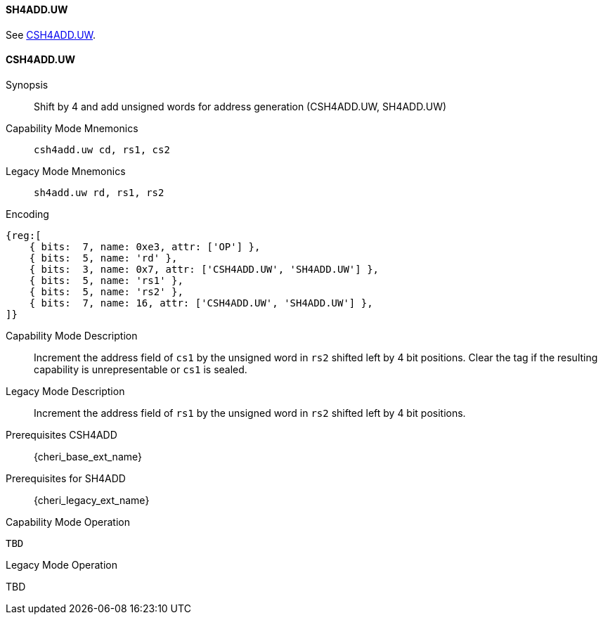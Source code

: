<<<
//[#insns-sh4adduw-32bit,reftext="CSR access (CSH4ADD.UW, SH4ADD.UW), 32-bit encoding"]

[#SH4ADD_UW,reftext="SH4ADD.UW"]
==== SH4ADD.UW

See <<CSH4ADD.UW>>.

[#CSH4ADD_UW,reftext="CSH4ADD.UW"]
==== CSH4ADD.UW

Synopsis::
Shift by 4 and add unsigned words for address generation (CSH4ADD.UW, SH4ADD.UW)

Capability Mode Mnemonics::
`csh4add.uw cd, rs1, cs2`

Legacy Mode Mnemonics::
`sh4add.uw rd, rs1, rs2`

Encoding::
[wavedrom, , svg]
....
{reg:[
    { bits:  7, name: 0xe3, attr: ['OP'] },
    { bits:  5, name: 'rd' },
    { bits:  3, name: 0x7, attr: ['CSH4ADD.UW', 'SH4ADD.UW'] },
    { bits:  5, name: 'rs1' },
    { bits:  5, name: 'rs2' },
    { bits:  7, name: 16, attr: ['CSH4ADD.UW', 'SH4ADD.UW'] },
]}
....

Capability Mode Description::
Increment the address field of `cs1` by the unsigned word in `rs2` shifted left by 4 bit positions. Clear the tag if the resulting capability is unrepresentable or `cs1` is sealed.

Legacy Mode Description::
Increment the address field of `rs1` by the unsigned word in `rs2` shifted left by 4 bit positions.

Prerequisites CSH4ADD::
{cheri_base_ext_name}

Prerequisites for SH4ADD::
{cheri_legacy_ext_name}

Capability Mode Operation::
[source,SAIL,subs="verbatim,quotes"]
--
TBD
--

Legacy Mode Operation::
--
TBD
--

